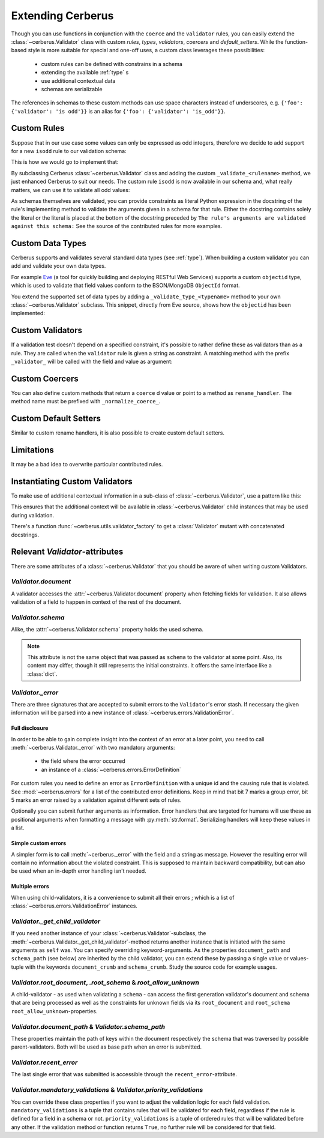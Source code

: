 Extending Cerberus
==================

Though you can use functions in conjunction with the ``coerce`` and the
``validator`` rules, you can easily extend the :class:`~cerberus.Validator`
class with custom `rules`, `types`, `validators`, `coercers` and
`default_setters`.
While the function-based style is more suitable for special and one-off uses,
a custom class leverages these possibilities:

    * custom rules can be defined with constrains in a schema
    * extending the available :ref:`type` s
    * use additional contextual data
    * schemas are serializable

The references in schemas to these custom methods can use space characters
instead of underscores, e.g. ``{'foo': {'validator': 'is odd'}}`` is an alias
for ``{'foo': {'validator': 'is_odd'}}``.


Custom Rules
------------
Suppose that in our use case some values can only be expressed as odd integers,
therefore we decide to add support for a new ``isodd`` rule to our validation
schema:

.. testcode::

    schema = {'amount': {'isodd': True, 'type': 'integer'}}

This is how we would go to implement that:

.. testcode::

    from cerberus import Validator

    class MyValidator(Validator):
        def _validate_isodd(self, isodd, field, value):
            """ Test the oddity of a value.

            The rule's arguments are validated against this schema:
            {'type': 'boolean'}
            """
            if isodd and not bool(value & 1):
                self._error(field, "Must be an odd number")

By subclassing Cerberus :class:`~cerberus.Validator` class and adding the custom
``_validate_<rulename>`` method, we just enhanced Cerberus to suit our needs.
The custom rule ``isodd`` is now available in our schema and, what really
matters, we can use it to validate all odd values:

.. doctest::

    >>> v = MyValidator(schema)
    >>> v.validate({'amount': 10})
    False
    >>> v.errors
    {'amount': ['Must be an odd number']}
    >>> v.validate({'amount': 9})
    True

As schemas themselves are validated, you can provide constraints as literal
Python expression in the docstring of the rule's implementing method to
validate the arguments given in a schema for that rule. Either the docstring
contains solely the literal or the literal is placed at the bottom of the
docstring preceded by
``The rule's arguments are validated against this schema:``
See the source of the contributed rules for more examples.


.. _new-types:

Custom Data Types
-----------------
Cerberus supports and validates several standard data types (see :ref:`type`).
When building a custom validator you can add and validate your own data types.

For example `Eve <http://python-eve.org>`_ (a tool for quickly building and
deploying RESTful Web Services) supports a custom ``objectid`` type, which is
used to validate that field values conform to the BSON/MongoDB ``ObjectId``
format.

You extend the supported set of data types by adding
a ``_validate_type_<typename>`` method to your own :class:`~cerberus.Validator`
subclass. This snippet, directly from Eve source, shows how the ``objectid``
has been implemented:

.. testcode::

     def _validate_type_objectid(self, value):
         """ Enables validation for `objectid` schema attribute.
         :param value: field value.
         """
         if re.match('[a-f0-9]{24}', value):
             return True

.. versionadded:: 0.0.2

.. versionchanged:: 1.0
   The type validation logic changed, see :doc:`upgrading`.

Custom Validators
-----------------
If a validation test doesn't depend on a specified constraint, it's possible to
rather define these as validators than as a rule. They are called when the
``validator`` rule is given a string as constraint. A matching method with the
prefix ``_validator_`` will be called with the field and value as argument:

.. testcode::

    def _validator_oddity(self, field, value):
        if not value & 1:
            self._error(field, "Must be an odd number")


Custom Coercers
---------------
You can also define custom methods that return a ``coerce`` d value or point to
a method as ``rename_handler``. The method name must be prefixed with
``_normalize_coerce_``.

.. testcode::

    class MyNormalizer(Validator):
        def __init__(self, multiplier, *args, **kwargs):
            super(MyNormalizer, self).__init__(*args, **kwargs)
            self.multiplier = multiplier

        def _normalize_coerce_multiply(self, value):
            return value * self.multiplier

.. doctest::

   >>> schema = {'foo': {'coerce': 'multiply'}}
   >>> document = {'foo': 2}
   >>> MyNormalizer(2).normalized(document, schema)
   {'foo': 4}


Custom Default Setters
----------------------
Similar to custom rename handlers, it is also possible to create custom default
setters.

.. testcode::

    from datetime import datetime

    class MyNormalizer(Validator):
        def _normalize_default_setter_utcnow(self, document):
            return datetime.utcnow()

.. doctest::

   >>> schema = {'creation_date': {'type': 'datetime', 'default_setter': 'utcnow'}}
   >>> MyNormalizer().normalized({}, schema)
   {'creation_date': datetime.datetime(...)}


Limitations
-----------
It may be a bad idea to overwrite particular contributed rules.


Instantiating Custom Validators
-------------------------------
To make use of additional contextual information in a sub-class of
:class:`~cerberus.Validator`, use a pattern like this:

.. testcode::

    class MyValidator(Validator):
        def __init__(self, *args, **kwargs):
            if 'additional_context' in kwargs:
                self.additional_context = kwargs['additional_context']
            super(MyValidator, self).__init__(*args, **kwargs)

        # alternatively define a property
        @property
        def additional_context(self):
            return self._config.get('additional_context', 'bar')

        def _validate_type_foo(self, field, value):
            make_use_of(self.additional_context)

This ensures that the additional context will be available in
:class:`~cerberus.Validator` child instances that may be used during
validation.

.. versionadded:: 0.9

There's a function :func:`~cerberus.utils.validator_factory` to get a
:class:`Validator` mutant with concatenated docstrings.

.. versionadded:: 1.0


Relevant `Validator`-attributes
-------------------------------
There are some attributes of a :class:`~cerberus.Validator` that you should be
aware of when writing custom Validators.

`Validator.document`
~~~~~~~~~~~~~~~~~~~~

A validator accesses the :attr:`~cerberus.Validator.document` property when
fetching fields for validation. It also allows validation of a field to happen
in context of the rest of the document.

.. versionadded:: 0.7.1

`Validator.schema`
~~~~~~~~~~~~~~~~~~

Alike, the :attr:`~cerberus.Validator.schema` property holds the used schema.

.. note::

    This attribute is not the same object that was passed as ``schema`` to the
    validator at some point. Also, its content may differ, though it still
    represents the initial constraints. It offers the same interface like a
    :class:`dict`.

`Validator._error`
~~~~~~~~~~~~~~~~~~

There are three signatures that are accepted to submit errors to the
``Validator``'s error stash. If necessary the given information will be parsed
into a new instance of :class:`~cerberus.errors.ValidationError`.

Full disclosure
...............
In order to be able to gain complete insight into the context of an error at a
later point, you need to call :meth:`~cerberus.Validator._error` with two
mandatory arguments:

  - the field where the error occurred
  - an instance of a :class:`~cerberus.errors.ErrorDefinition`

For custom rules you need to define an error as ``ErrorDefinition`` with a
unique id and the causing rule that is violated. See :mod:`~cerberus.errors`
for a list of the contributed error definitions. Keep in mind that bit 7 marks
a group error, bit 5 marks an error raised by a validation against different
sets of rules.

Optionally you can submit further arguments as information. Error handlers
that are targeted for humans will use these as positional arguments when
formatting a message with :py:meth:`str.format`. Serializing handlers will keep
these values in a list.

.. versionadded:: 1.0

Simple custom errors
....................
A simpler form is to call :meth:`~cerberus._error` with the field and a string
as message. However the resulting error will contain no information about the
violated constraint. This is supposed to maintain backward compatibility, but
can also be used when an in-depth error handling isn't needed.

Multiple errors
...............
When using child-validators, it is a convenience to submit all their errors
; which is a list of :class:`~cerberus.errors.ValidationError` instances.

.. versionadded:: 1.0

`Validator._get_child_validator`
~~~~~~~~~~~~~~~~~~~~~~~~~~~~~~~~

If you need another instance of your :class:`~cerberus.Validator`-subclass, the
:meth:`~cerberus.Validator._get_child_validator`-method returns another
instance that is initiated with the same arguments as ``self`` was. You can
specify overriding keyword-arguments.
As the properties ``document_path`` and ``schema_path`` (see below) are
inherited by the child validator, you can extend these by passing a single
value or values-tuple with the keywords ``document_crumb`` and
``schema_crumb``.
Study the source code for example usages.

.. versionadded:: 0.9

.. versionchanged:: 1.0
    Added ``document_crumb`` and ``schema_crumb`` as optional keyword-
    arguments.

`Validator.root_document`, `.root_schema` & `root_allow_unknown`
~~~~~~~~~~~~~~~~~~~~~~~~~~~~~~~~~~~~~~~~~~~~~~~~~~~~~~~~~~~~~~~~

A child-validator - as used when validating a ``schema`` - can access the first
generation validator's document and schema that are being processed as well as
the constraints for unknown fields via its ``root_document`` and ``root_schema``
``root_allow_unknown``-properties.

.. versionadded:: 1.0

`Validator.document_path` & `Validator.schema_path`
~~~~~~~~~~~~~~~~~~~~~~~~~~~~~~~~~~~~~~~~~~~~~~~~~~~

These properties maintain the path of keys within the document respectively the
schema that was traversed by possible parent-validators. Both will be used as
base path when an error is submitted.

.. versionadded:: 1.0

`Validator.recent_error`
~~~~~~~~~~~~~~~~~~~~~~~~

The last single error that was submitted is accessible through the
``recent_error``-attribute.

.. versionadded:: 1.0

`Validator.mandatory_validations` & `Validator.priority_validations`
~~~~~~~~~~~~~~~~~~~~~~~~~~~~~~~~~~~~~~~~~~~~~~~~~~~~~~~~~~~~~~~~~~~~

You can override these class properties if you want to adjust the validation
logic for each field validation.
``mandatory_validations`` is a tuple that contains rules that will be validated
for each field, regardless if the rule is defined for a field in a schema or
not.
``priority_validations`` is a tuple of ordered rules that will be validated
before any other. If the validation method or function returns ``True``, no
further rule will be considered for that field.

.. versionadded:: 1.0
